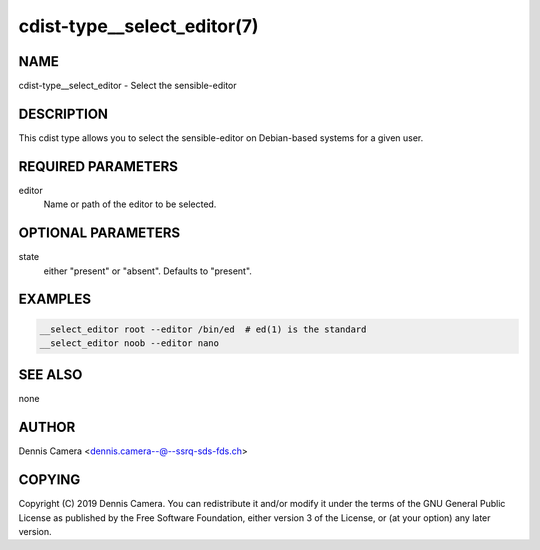 cdist-type__select_editor(7)
============================

NAME
----
cdist-type__select_editor - Select the sensible-editor


DESCRIPTION
-----------
This cdist type allows you to select the sensible-editor on Debian-based systems
for a given user.


REQUIRED PARAMETERS
-------------------
editor
    Name or path of the editor to be selected.


OPTIONAL PARAMETERS
-------------------
state
    either "present" or "absent". Defaults to "present".


EXAMPLES
--------

.. code-block:: sh

    __select_editor root --editor /bin/ed  # ed(1) is the standard
    __select_editor noob --editor nano


SEE ALSO
--------
none


AUTHOR
-------
Dennis Camera <dennis.camera--@--ssrq-sds-fds.ch>


COPYING
-------
Copyright \(C) 2019 Dennis Camera.
You can redistribute it and/or modify it under the terms of the GNU General
Public License as published by the Free Software Foundation, either version 3 of
the License, or (at your option) any later version.
